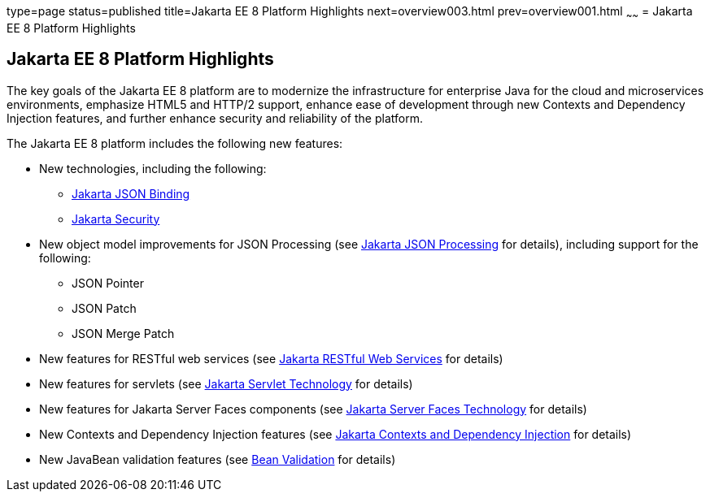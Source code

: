 type=page
status=published
title=Jakarta EE 8 Platform Highlights
next=overview003.html
prev=overview001.html
~~~~~~
= Jakarta EE 8 Platform Highlights


[[GIQVH]][[jakarta-ee-8-platform-highlights]]

Jakarta EE 8 Platform Highlights
--------------------------------

The key goals of the Jakarta EE 8 platform are to modernize the infrastructure for enterprise Java for the cloud and microservices environments, emphasize HTML5 and HTTP/2 support, enhance ease of development through new Contexts and Dependency Injection features, and further enhance security and reliability of the platform.

The Jakarta EE 8 platform includes the following new features:

* New technologies, including the following:

** link:overview008.html#java-api-for-json-binding[Jakarta JSON Binding]
** link:overview008.html#jakarta-ee-security-api[Jakarta Security]

* New object model improvements for JSON Processing (see
link:overview008.html#java-api-for-json-processing[Jakarta JSON Processing] for details), including support for the following:

** JSON Pointer
** JSON Patch
** JSON Merge Patch

* New features for RESTful web services (see link:overview008.html#java-api-for-restful-web-services[Jakarta RESTful Web Services] for details)
* New features for servlets (see
link:overview008.html#java-servlet-technology[Jakarta Servlet Technology] for details)
* New features for Jakarta Server Faces components (see link:overview008.html#javaserver-faces-technology[Jakarta Server Faces Technology] for details)
* New Contexts and Dependency Injection features (see link:overview008.html#contexts-and-dependency-injection-for-jakarta-ee[Jakarta Contexts and Dependency Injection] for details)
* New JavaBean validation features (see link:overview008.html#bean-validation[Bean Validation] for details)
